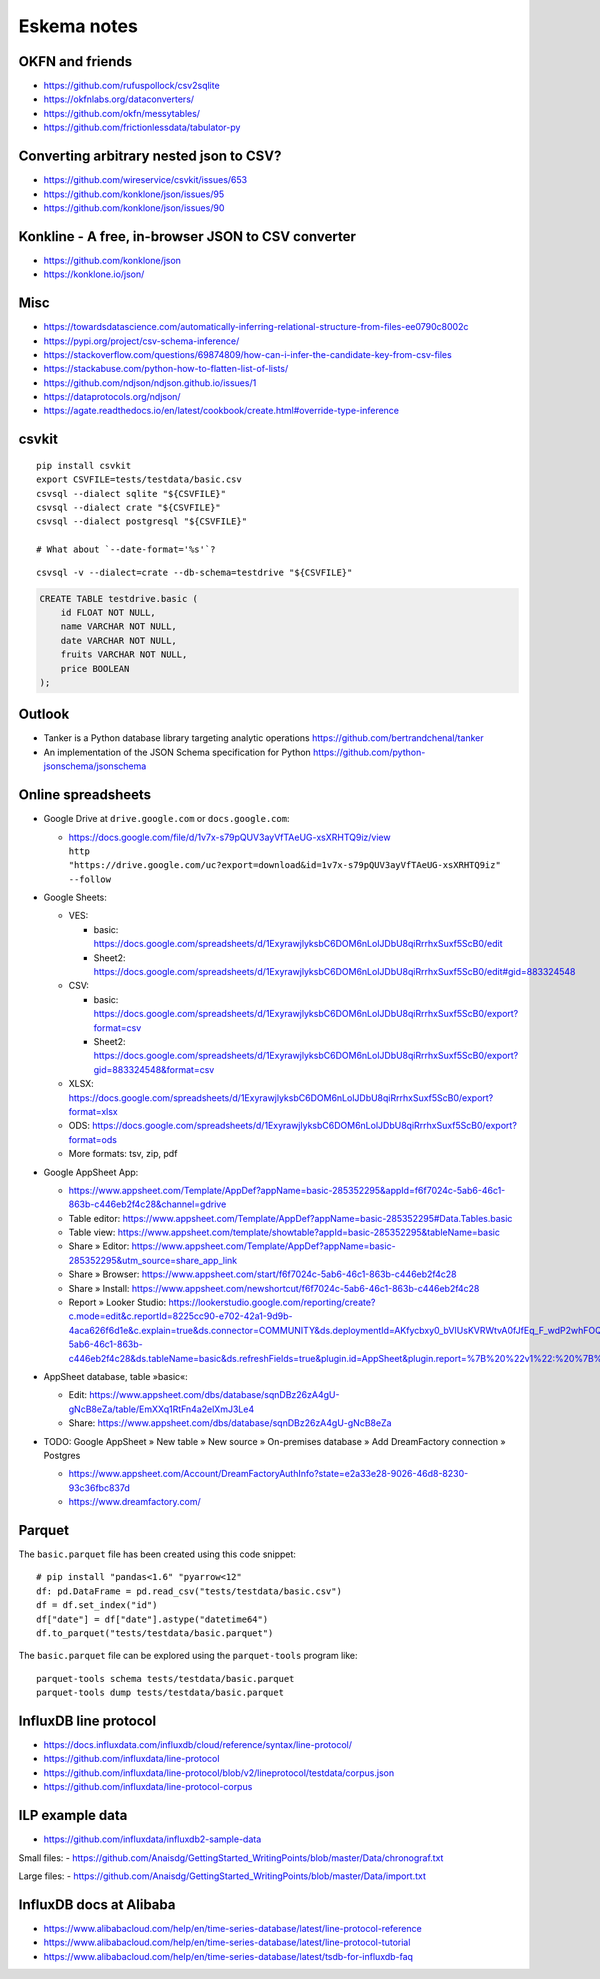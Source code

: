 .. highlight:: sh


############
Eskema notes
############


OKFN and friends
================
- https://github.com/rufuspollock/csv2sqlite
- https://okfnlabs.org/dataconverters/
- https://github.com/okfn/messytables/
- https://github.com/frictionlessdata/tabulator-py


Converting arbitrary nested json to CSV?
========================================
- https://github.com/wireservice/csvkit/issues/653
- https://github.com/konklone/json/issues/95
- https://github.com/konklone/json/issues/90


Konkline - A free, in-browser JSON to CSV converter
===================================================
- https://github.com/konklone/json
- https://konklone.io/json/

Misc
====
- https://towardsdatascience.com/automatically-inferring-relational-structure-from-files-ee0790c8002c
- https://pypi.org/project/csv-schema-inference/
- https://stackoverflow.com/questions/69874809/how-can-i-infer-the-candidate-key-from-csv-files
- https://stackabuse.com/python-how-to-flatten-list-of-lists/
- https://github.com/ndjson/ndjson.github.io/issues/1
- https://dataprotocols.org/ndjson/
- https://agate.readthedocs.io/en/latest/cookbook/create.html#override-type-inference

csvkit
======
::

    pip install csvkit
    export CSVFILE=tests/testdata/basic.csv
    csvsql --dialect sqlite "${CSVFILE}"
    csvsql --dialect crate "${CSVFILE}"
    csvsql --dialect postgresql "${CSVFILE}"

    # What about `--date-format='%s'`?

::

    csvsql -v --dialect=crate --db-schema=testdrive "${CSVFILE}"

.. code-block:: sql

    CREATE TABLE testdrive.basic (
        id FLOAT NOT NULL,
        name VARCHAR NOT NULL,
        date VARCHAR NOT NULL,
        fruits VARCHAR NOT NULL,
        price BOOLEAN
    );


Outlook
=======
- Tanker is a Python database library targeting analytic operations
  https://github.com/bertrandchenal/tanker
- An implementation of the JSON Schema specification for Python
  https://github.com/python-jsonschema/jsonschema


Online spreadsheets
===================


- Google Drive at ``drive.google.com`` or ``docs.google.com``:

  - | https://docs.google.com/file/d/1v7x-s79pQUV3ayVfTAeUG-xsXRHTQ9iz/view
    | ``http "https://drive.google.com/uc?export=download&id=1v7x-s79pQUV3ayVfTAeUG-xsXRHTQ9iz" --follow``

- Google Sheets:

  - VES:

    - basic: https://docs.google.com/spreadsheets/d/1ExyrawjlyksbC6DOM6nLolJDbU8qiRrrhxSuxf5ScB0/edit
    - Sheet2: https://docs.google.com/spreadsheets/d/1ExyrawjlyksbC6DOM6nLolJDbU8qiRrrhxSuxf5ScB0/edit#gid=883324548
  - CSV:

    - basic: https://docs.google.com/spreadsheets/d/1ExyrawjlyksbC6DOM6nLolJDbU8qiRrrhxSuxf5ScB0/export?format=csv
    - Sheet2: https://docs.google.com/spreadsheets/d/1ExyrawjlyksbC6DOM6nLolJDbU8qiRrrhxSuxf5ScB0/export?gid=883324548&format=csv
  - XLSX: https://docs.google.com/spreadsheets/d/1ExyrawjlyksbC6DOM6nLolJDbU8qiRrrhxSuxf5ScB0/export?format=xlsx
  - ODS: https://docs.google.com/spreadsheets/d/1ExyrawjlyksbC6DOM6nLolJDbU8qiRrrhxSuxf5ScB0/export?format=ods
  - More formats: tsv, zip, pdf

- Google AppSheet App:

  - https://www.appsheet.com/Template/AppDef?appName=basic-285352295&appId=f6f7024c-5ab6-46c1-863b-c446eb2f4c28&channel=gdrive
  - Table editor: https://www.appsheet.com/Template/AppDef?appName=basic-285352295#Data.Tables.basic
  - Table view: https://www.appsheet.com/template/showtable?appId=basic-285352295&tableName=basic
  - Share » Editor: https://www.appsheet.com/Template/AppDef?appName=basic-285352295&utm_source=share_app_link
  - Share » Browser: https://www.appsheet.com/start/f6f7024c-5ab6-46c1-863b-c446eb2f4c28
  - Share » Install: https://www.appsheet.com/newshortcut/f6f7024c-5ab6-46c1-863b-c446eb2f4c28
  - Report » Looker Studio: https://lookerstudio.google.com/reporting/create?c.mode=edit&c.reportId=8225cc90-e702-42a1-9d9b-4aca626f6d1e&c.explain=true&ds.connector=COMMUNITY&ds.deploymentId=AKfycbxy0_bVIUsKVRWtvA0fJfEq_F_wdP2whFOQGskykubSizkpmQojrOFMe1EN9rz6klk0&ds.appId=f6f7024c-5ab6-46c1-863b-c446eb2f4c28&ds.tableName=basic&ds.refreshFields=true&plugin.id=AppSheet&plugin.report=%7B%20%22v1%22:%20%7B%20%22t%22:%20%22basic:%20basic%22,%20%22c%22:%20%7B%20%7D,%20%22b%22:%20%7B%20%22t%22:%20%7B%20%22d%22:%20%5B%20%22name%22,%20%22date%22,%20%22fruits%22%20%5D,%20%22m%22:%20%5B%20%7B%20%22d%22:%20%22price%22,%20%22a%22:%20%22METRIC_AGGREGATION_MAX%22%20%7D%20%5D%20%7D%20%7D%20%7D%20%7D

- AppSheet database, table »basic«:

  - Edit: https://www.appsheet.com/dbs/database/sqnDBz26zA4gU-gNcB8eZa/table/EmXXq1RtFn4a2elXmJ3Le4
  - Share: https://www.appsheet.com/dbs/database/sqnDBz26zA4gU-gNcB8eZa

- TODO: Google AppSheet » New table » New source » On-premises database » Add DreamFactory connection » Postgres

  - https://www.appsheet.com/Account/DreamFactoryAuthInfo?state=e2a33e28-9026-46d8-8230-93c36fbc837d
  - https://www.dreamfactory.com/


Parquet
=======

The ``basic.parquet`` file has been created using this code snippet::

    # pip install "pandas<1.6" "pyarrow<12"
    df: pd.DataFrame = pd.read_csv("tests/testdata/basic.csv")
    df = df.set_index("id")
    df["date"] = df["date"].astype("datetime64")
    df.to_parquet("tests/testdata/basic.parquet")

The ``basic.parquet`` file can be explored using the ``parquet-tools`` program like::

    parquet-tools schema tests/testdata/basic.parquet
    parquet-tools dump tests/testdata/basic.parquet


InfluxDB line protocol
======================
- https://docs.influxdata.com/influxdb/cloud/reference/syntax/line-protocol/
- https://github.com/influxdata/line-protocol
- https://github.com/influxdata/line-protocol/blob/v2/lineprotocol/testdata/corpus.json
- https://github.com/influxdata/line-protocol-corpus


ILP example data
================
- https://github.com/influxdata/influxdb2-sample-data

Small files:
- https://github.com/Anaisdg/GettingStarted_WritingPoints/blob/master/Data/chronograf.txt

Large files:
- https://github.com/Anaisdg/GettingStarted_WritingPoints/blob/master/Data/import.txt


InfluxDB docs at Alibaba
========================
- https://www.alibabacloud.com/help/en/time-series-database/latest/line-protocol-reference
- https://www.alibabacloud.com/help/en/time-series-database/latest/line-protocol-tutorial
- https://www.alibabacloud.com/help/en/time-series-database/latest/tsdb-for-influxdb-faq
